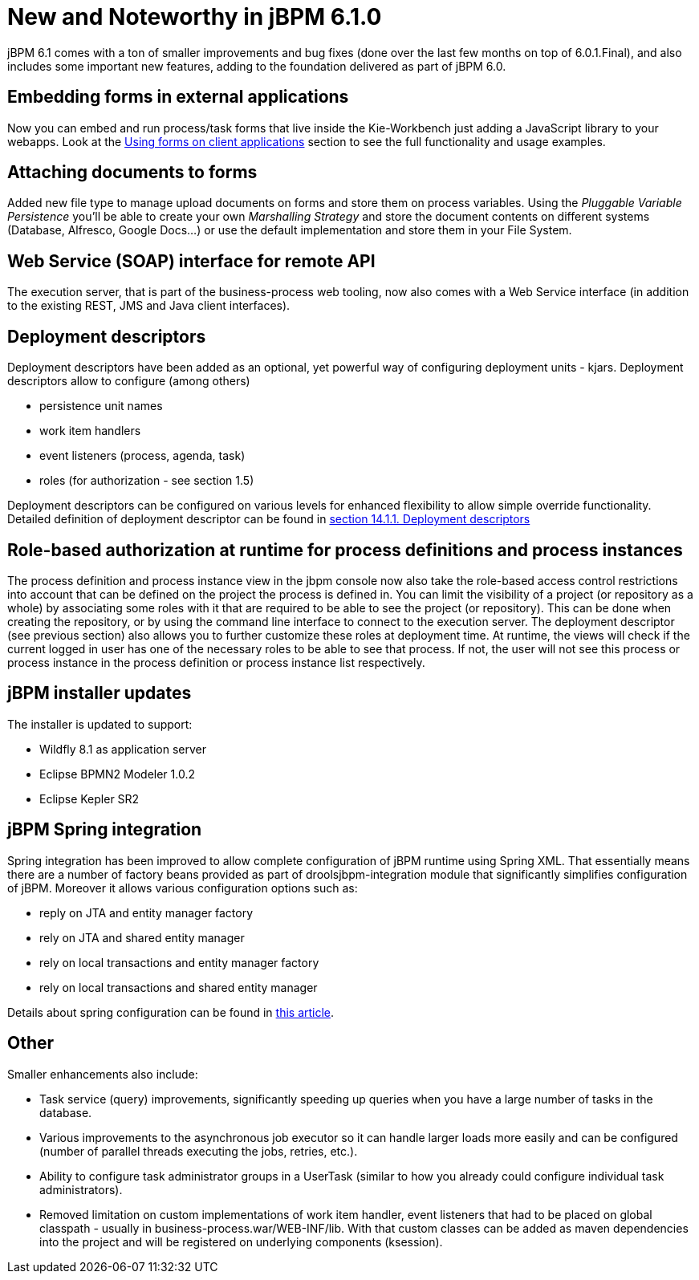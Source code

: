 [[_jbpmreleasenotes610]]
= New and Noteworthy in jBPM 6.1.0


jBPM 6.1 comes with a ton of smaller improvements and bug fixes (done over the last few months on top of 6.0.1.Final), and also includes some important new features, adding to the foundation delivered as part of jBPM 6.0.

== Embedding forms in external applications


Now you can embed and run process/task forms that live inside the Kie-Workbench just adding a JavaScript library to your webapps.
Look at the <<_sect_formmodeler_usingformsclient,Using forms on client applications>> section to see the full functionality and usage examples. 

== Attaching documents to forms


Added new file type to manage upload documents on forms and store them on process variables.
Using the _Pluggable Variable Persistence_ you'll be able to create your own _Marshalling
      Strategy_ and store the document contents on different systems (Database, Alfresco, Google Docs...) or use the default implementation and store them in your File System. 

== Web Service (SOAP) interface for remote API


The execution server, that is part of the business-process web tooling, now also comes with a Web Service interface (in addition to the existing REST, JMS and Java client interfaces). 

== Deployment descriptors


Deployment descriptors have been added as an optional, yet powerful way of configuring deployment units - kjars.
Deployment descriptors allow to configure (among others)



* persistence unit names
* work item handlers
* event listeners (process, agenda, task)
* roles (for authorization - see section 1.5)

Deployment descriptors can be configured on various levels for enhanced flexibility to allow simple override functionality.
Detailed definition of deployment descriptor can be found in <<_jbpmruntimemanagement,section 14.1.1. Deployment descriptors>>

== Role-based authorization at runtime for process definitions and process instances


The process definition and process instance view in the jbpm console now also take the role-based access control restrictions into account that can be defined on the project the process is defined in.
You can limit the visibility of a project (or repository as a whole) by associating some roles with it that are required to be able to see the project (or repository). This can be done when creating the repository, or by using the command line interface to connect to the execution server.
The deployment descriptor (see previous section) also allows you to further customize these roles at deployment time.
At runtime, the views will check if the current logged in user has one of the necessary roles to be able to see that process.
If not, the user will not see this process or process instance in the process definition or process instance list respectively. 

== jBPM installer updates


The installer is updated to support: 

* Wildfly 8.1 as application server
* Eclipse BPMN2 Modeler 1.0.2
* Eclipse Kepler SR2


== jBPM Spring integration


Spring integration has been improved to allow complete configuration of jBPM runtime using Spring XML.
That essentially means there are a number of factory beans provided as part of droolsjbpm-integration module that significantly simplifies configuration of jBPM.
Moreover it allows various configuration options such as:



* reply on JTA and entity manager factory
* rely on JTA and shared entity manager
* rely on local transactions and entity manager factory
* rely on local transactions and shared entity manager

Details about spring configuration can be found in http://mswiderski.blogspot.com/2014/01/jbpm-6-with-spring.html[this
        article].

== Other


Smaller enhancements also include: 

* Task service (query) improvements, significantly speeding up queries when you have a large number of tasks in the database.
* Various improvements to the asynchronous job executor so it can handle larger loads more easily and can be configured (number of parallel threads executing the jobs, retries, etc.).
* Ability to configure task administrator groups in a UserTask (similar to how you already could configure individual task administrators).
* Removed limitation on custom implementations of work item handler, event listeners that had to be placed on global classpath - usually in business-process.war/WEB-INF/lib. With that custom classes can be added as maven dependencies into the project and will be registered on underlying components (ksession).
